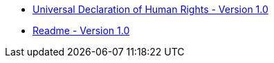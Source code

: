 * xref:index.adoc[Universal Declaration of Human Rights - Version 1.0]
* xref:readme.adoc[Readme - Version 1.0]
